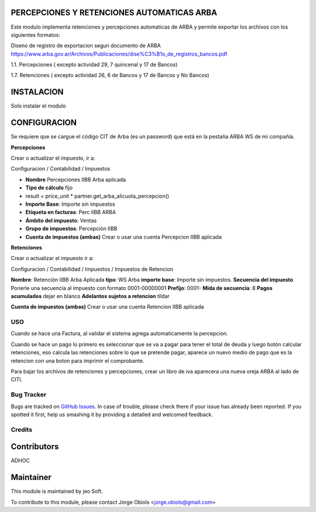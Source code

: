 .. |company| replace:: jeo Soft

.. |company_logo| image:: https://gist.github.com/jobiols/74e6d9b7c6291f00ef50dba8e68123a6/raw/fa43efd45f08a2455dd91db94c4a58fd5bd3d660/logo-jeo-150x68.jpg
   :alt: jeo Soft
   :target: https://www.jeosoft.com.ar

.. image:: https://img.shields.io/badge/license-AGPL--3-blue.png
   :target: https://www.gnu.org/licenses/agpl
   :alt: License: AGPL-3

PERCEPCIONES Y RETENCIONES AUTOMATICAS ARBA
-------------------------------------------

Este modulo implementa retenciones y percepciones automaticas de ARBA y permite
exportar los archivos con los siguientes formatos:

Diseno de registro de exportacion segun documento de ARBA
https://www.arba.gov.ar/Archivos/Publicaciones/dise%C3%B1o_de_registros_bancos.pdf

1.1. Percepciones ( excepto actividad 29, 7 quincenal y 17 de Bancos)

1.7. Retenciones ( excepto actividad 26, 6 de Bancos y 17 de Bancos y No Bancos)

INSTALACION
-----------

Solo instalar el modulo

CONFIGURACION
-------------

Se requiere que se cargue el código CIT de Arba (es un password) que está en
la pestaña ARBA WS de mi compañía.

**Percepciones**

Crear o actualizar el impuesto, ir a:

Configuracion / Contabilidad / Impuestos

- **Nombre** Percepciones IIBB Arba aplicada
- **Tipo de cálculo** fijo
- result = price_unit * partner.get_arba_alicuota_percepcion()
- **Importe Base**: Importe sin impuestos
- **Etiqueta en facturas**: Perc IIBB ARBA
- **Ámbito del impuesto**: Ventas
- **Grupo de impuestos**: Percepción IIBB

- **Cuenta de impuestos (ambas)** Crear o usar una cuenta Percepcion IIBB aplicada

**Retenciones**

Crear o actualizar el impuesto ir a:

Configuracion / Contabilidad / Impuestos / Impuestos de Retencion

**Nombre**: Retención IIBB Arba Aplicada
**tipo**: WS Arba
**importe base**: Importe sin impuestos.
**Secuencia del impuesto** Ponerle una secuencia al impuesto con formato 0001-00000001
**Prefijo**: 0001-
**Mida de secuencia**: 8
**Pagos acumulados** dejar en blanco
**Adelantos sujetos a retencion** tildar

**Cuenta de impuestos (ambas)** Crear o usar una cuenta Retencion IIBB aplicada

USO
===

Cuando se hace una Factura, al validar el sistema agrega automaticamente la
percepcion.

Cuando se hace un pago lo primero es seleccionar que se va a pagar para tener
el total de deuda y luego botón calcular retenciones, eso calcula las retenciones
sobre lo que se pretende pagar, aparece un nuevo medio de pago que es la retencion
con una boton para imprimir el comprobante.

Para bajar los archivos de retenciones y percepciones, crear un libro de iva
aparecera una nueva oreja ARBA al lado de CITI.

Bug Tracker
===========

Bugs are tracked on `GitHub Issues
<https://github.com/jobiols/[reponame]/issues>`_. In case of trouble, please
check there if your issue has already been reported. If you spotted it first,
help us smashing it by providing a detailed and welcomed feedback.

Credits
=======

Contributors
------------
ADHOC

Maintainer
----------

|company_logo|

This module is maintained by |company|.

To contribute to this module, please
contact Jorge Obiols <jorge.obiols@gmail.com>
